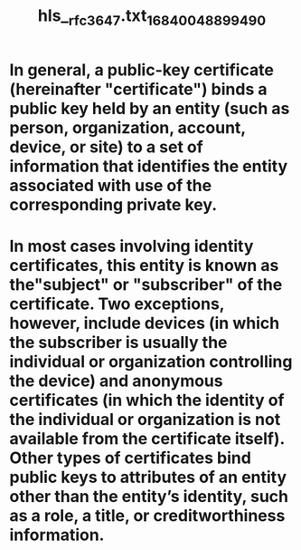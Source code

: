 #+file-path: ../assets/rfc3647.txt_1684004889949_0.pdf
#+file: [[../assets/rfc3647.txt_1684004889949_0.pdf][rfc3647.txt_1684004889949_0.pdf]]
#+title: hls__rfc3647.txt_1684004889949_0

* In general, a public-key certificate (hereinafter "certificate") binds a public key held by an entity (such as person, organization, account, device, or site) to a set of information that identifies the entity associated with use of the corresponding private key.
:PROPERTIES:
:ls-type: annotation
:hl-page: 4
:hl-color: yellow
:id: 645fe2ac-cbe1-46c2-befb-3d523e098b47
:END:
* In most cases involving identity certificates, this entity is known as the"subject" or "subscriber" of the certificate. Two exceptions, however, include devices (in which the subscriber is usually the individual or organization controlling the device) and anonymous certificates (in which the identity of the individual or organization is not available from the certificate itself). Other types of certificates bind public keys to attributes of an entity other than the entity’s identity, such as a role, a title, or creditworthiness information.
:PROPERTIES:
:ls-type: annotation
:hl-page: 4
:hl-color: yellow
:id: 645fe2d2-1eb1-4246-ad38-f9e36770487c
:END: